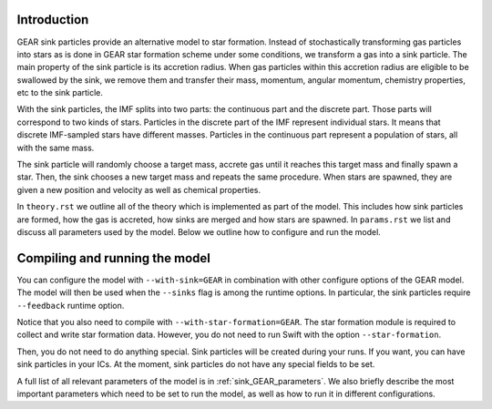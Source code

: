 .. Sink particles in GEAR model
   Darwin Roduit, 15 March 2024

.. sink_GEAR_model:

Introduction
------------

GEAR sink particles provide an alternative model to star formation. Instead of stochastically transforming gas particles into stars as is done in GEAR star formation scheme under some conditions, we transform a gas into a sink particle. The main property of the sink particle is its accretion radius. When gas particles within this accretion radius are eligible to be swallowed by the sink, we remove them and transfer their mass, momentum, angular momentum, chemistry properties, etc to the sink particle.

With the sink particles, the IMF splits into two parts: the continuous part and the discrete part. Those parts will correspond to two kinds of stars. Particles in the discrete part of the IMF represent individual stars. It means that discrete IMF-sampled stars have different masses. Particles in the continuous part represent a population of stars, all with the same mass.

The sink particle will randomly choose a target mass, accrete gas until it reaches this target mass and finally spawn a star. Then, the sink chooses a new target mass and repeats the same procedure. When stars are spawned, they are given a new position and velocity as well as chemical properties.

In ``theory.rst`` we outline all of the theory which is implemented as part of the model. This includes how sink particles are formed, how the gas is accreted, how sinks are merged and how stars are spawned. In ``params.rst`` we list and discuss all parameters used by the model. Below we outline how to configure and run the model.

Compiling and running the model
-------------------------------

You can configure the model with ``--with-sink=GEAR`` in combination with other configure options of the GEAR model. The model will then be used when the ``--sinks`` flag is among the runtime options. In particular, the sink particles require ``--feedback`` runtime option.

Notice that you also need to compile with ``--with-star-formation=GEAR``. The star formation module is required to collect and write star formation data. However, you do not need to run Swift with the option ``--star-formation``.

Then, you do not need to do anything special. Sink particles will be created during your runs. If you want, you can have sink particles in your ICs. At the moment, sink particles do not have any special fields to be set.

A full list of all relevant parameters of the model is in :ref:`sink_GEAR_parameters`. We also briefly describe the most important parameters which need to be set to run the model, as well as how to run it in different configurations.

